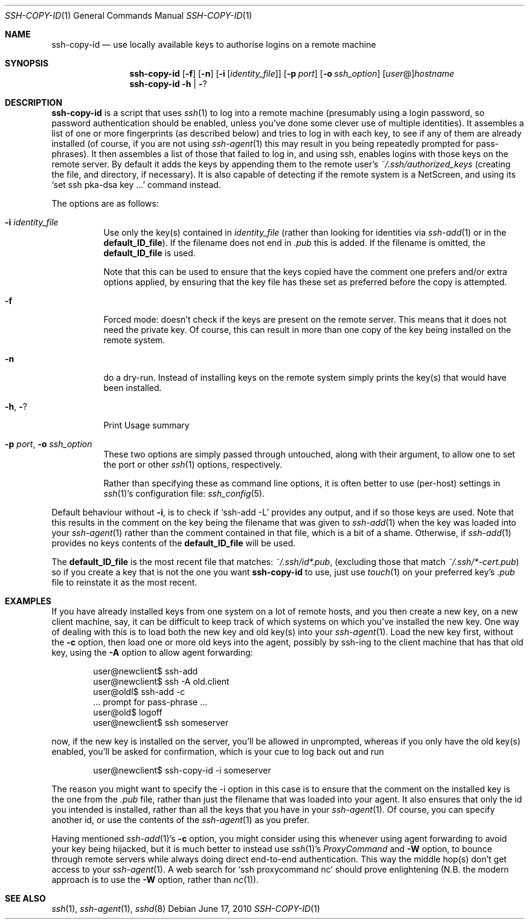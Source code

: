 .ig \"  -*- nroff -*-
Copyright (c) 1999-2013 hands.com Ltd. <http://hands.com/>

Redistribution and use in source and binary forms, with or without
modification, are permitted provided that the following conditions
are met:
1. Redistributions of source code must retain the above copyright
   notice, this list of conditions and the following disclaimer.
2. Redistributions in binary form must reproduce the above copyright
   notice, this list of conditions and the following disclaimer in the
   documentation and/or other materials provided with the distribution.

THIS SOFTWARE IS PROVIDED BY THE AUTHOR ``AS IS'' AND ANY EXPRESS OR
IMPLIED WARRANTIES, INCLUDING, BUT NOT LIMITED TO, THE IMPLIED WARRANTIES
OF MERCHANTABILITY AND FITNESS FOR A PARTICULAR PURPOSE ARE DISCLAIMED.
IN NO EVENT SHALL THE AUTHOR BE LIABLE FOR ANY DIRECT, INDIRECT,
INCIDENTAL, SPECIAL, EXEMPLARY, OR CONSEQUENTIAL DAMAGES (INCLUDING, BUT
NOT LIMITED TO, PROCUREMENT OF SUBSTITUTE GOODS OR SERVICES; LOSS OF USE,
DATA, OR PROFITS; OR BUSINESS INTERRUPTION) HOWEVER CAUSED AND ON ANY
THEORY OF LIABILITY, WHETHER IN CONTRACT, STRICT LIABILITY, OR TORT
(INCLUDING NEGLIGENCE OR OTHERWISE) ARISING IN ANY WAY OUT OF THE USE OF
THIS SOFTWARE, EVEN IF ADVISED OF THE POSSIBILITY OF SUCH DAMAGE.
..
.Dd $Mdocdate: June 17 2010 $
.Dt SSH-COPY-ID 1
.Os
.Sh NAME
.Nm ssh-copy-id
.Nd use locally available keys to authorise logins on a remote machine
.Sh SYNOPSIS
.Nm
.Op Fl f
.Op Fl n
.Op Fl i Op Ar identity_file
.Op Fl p Ar port
.Op Fl o Ar ssh_option
.Op Ar user Ns @ Ns
.Ar hostname
.Nm
.Fl h | Fl ?
.br
.Sh DESCRIPTION
.Nm
is a script that uses
.Xr ssh 1
to log into a remote machine (presumably using a login password,
so password authentication should be enabled, unless you've done some
clever use of multiple identities).  It assembles a list of one or more
fingerprints (as described below) and tries to log in with each key, to
see if any of them are already installed (of course, if you are not using
.Xr ssh-agent 1
this may result in you being repeatedly prompted for pass-phrases).
It then assembles a list of those that failed to log in, and using ssh,
enables logins with those keys on the remote server.  By default it adds
the keys by appending them to the remote user's
.Pa ~/.ssh/authorized_keys
(creating the file, and directory, if necessary).  It is also capable
of detecting if the remote system is a NetScreen, and using its
.Ql set ssh pka-dsa key ...
command instead.
.Pp
The options are as follows:
.Bl -tag -width Ds
.It Fl i Ar identity_file
Use only the key(s) contained in
.Ar identity_file
(rather than looking for identities via
.Xr ssh-add 1
or in the
.Ic default_ID_file ) .
If the filename does not end in
.Pa .pub
this is added.  If the filename is omitted, the 
.Ic default_ID_file
is used.
.Pp
Note that this can be used to ensure that the keys copied have the
comment one prefers and/or extra options applied, by ensuring that the
key file has these set as preferred before the copy is attempted.
.It Fl f
Forced mode: doesn't check if the keys are present on the remote server.
This means that it does not need the private key.  Of course, this can result
in more than one copy of the key being installed on the remote system.
.It Fl n
do a dry-run.  Instead of installing keys on the remote system simply
prints the key(s) that would have been installed.
.It Fl h , Fl ?
Print Usage summary
.It Fl p Ar port , Fl o Ar ssh_option
These two options are simply passed through untouched, along with their
argument, to allow one to set the port or other
.Xr ssh 1
options, respectively.
.Pp
Rather than specifying these as command line options, it is often better to use (per-host) settings in
.Xr ssh 1 Ns 's
configuration file:
.Xr ssh_config 5 .
.El
.Pp
Default behaviour without
.Fl i ,
is to check if
.Ql ssh-add -L
provides any output, and if so those keys are used.  Note that this results in
the comment on the key being the filename that was given to
.Xr ssh-add 1
when the key was loaded into your
.Xr ssh-agent 1
rather than the comment contained in that file, which is a bit of a shame.
Otherwise, if
.Xr ssh-add 1
provides no keys contents of the 
.Ic default_ID_file
will be used.
.Pp
The
.Ic default_ID_file
is the most recent file that matches:
.Pa ~/.ssh/id*.pub ,
(excluding those that match
.Pa ~/.ssh/*-cert.pub )
so if you create a key that is not the one you want
.Nm
to use, just use
.Xr touch 1
on your preferred key's 
.Pa .pub
file to reinstate it as the most recent.
.Pp
.Sh EXAMPLES
If you have already installed keys from one system on a lot of remote
hosts, and you then create a new key, on a new client machine, say,
it can be difficult to keep track of which systems on which you've
installed the new key.  One way of dealing with this is to load both
the new key and old key(s) into your
.Xr ssh-agent 1 .
Load the new key first, without the
.Fl c
option, then load one or more old keys into the agent, possibly by
ssh-ing to the client machine that has that old key, using the
.Fl A
option to allow agent forwarding:
.Pp
.D1 user@newclient$ ssh-add
.D1 user@newclient$ ssh -A old.client
.D1 user@oldl$ ssh-add -c
.D1 No   ... prompt for pass-phrase ...
.D1 user@old$ logoff
.D1 user@newclient$ ssh someserver
.Pp
now, if the new key is installed on the server, you'll be allowed in
unprompted, whereas if you only have the old key(s) enabled, you'll be
asked for confirmation, which is your cue to log back out and run
.Pp
.D1 user@newclient$ ssh-copy-id -i someserver
.Pp
The reason you might want to specify the -i option in this case is to
ensure that the comment on the installed key is the one from the
.Pa .pub
file, rather than just the filename that was loaded into your agent.
It also ensures that only the id you intended is installed, rather than
all the keys that you have in your
.Xr ssh-agent 1 .
Of course, you can specify another id, or use the contents of the
.Xr ssh-agent 1
as you prefer.
.Pp
Having mentioned
.Xr ssh-add 1 Ns 's
.Fl c
option, you might consider using this whenever using agent forwarding
to avoid your key being hijacked, but it is much better to instead use
.Xr ssh 1 Ns 's
.Ar ProxyCommand
and 
.Fl W
option,
to bounce through remote servers while always doing direct end-to-end
authentication. This way the middle hop(s) don't get access to your
.Xr ssh-agent 1 .
A web search for
.Ql ssh proxycommand nc
should prove enlightening (N.B. the modern approach is to use the
.Fl W
option, rather than
.Xr nc 1 ) .
.Sh "SEE ALSO"
.Xr ssh 1 ,
.Xr ssh-agent 1 ,
.Xr sshd 8
